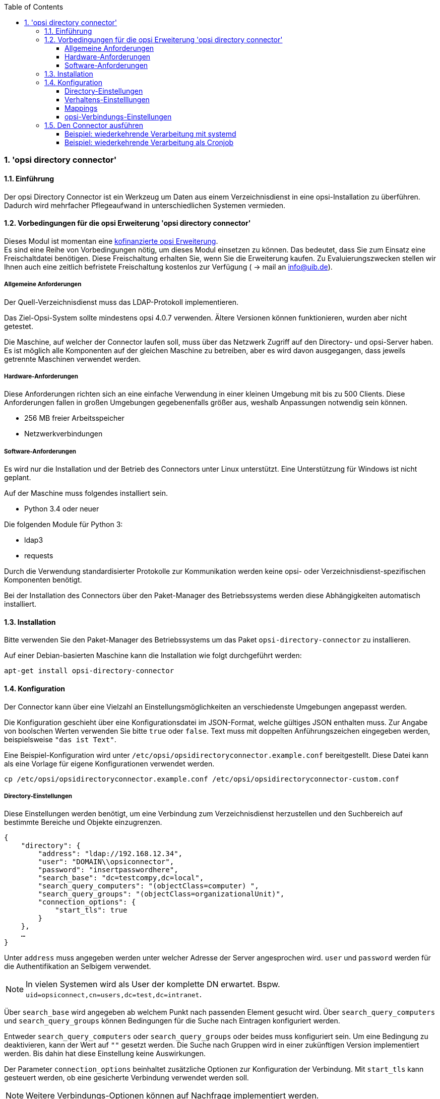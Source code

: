 ﻿////
; Copyright (c) uib gmbh (www.uib.de)
; This documentation is owned by uib
; and published under the german creative commons by-sa license
; see:
; http://creativecommons.org/licenses/by-sa/3.0/de/
; http://creativecommons.org/licenses/by-sa/3.0/de/legalcode
; english:
; http://creativecommons.org/licenses/by-sa/3.0/
; http://creativecommons.org/licenses/by-sa/3.0/legalcode
;
; credits: http://www.opsi.org/credits/
////

:Author:    uib gmbh
:Email:     info@uib.de
:Revision:  1
:toclevels: 6
:toc:
:numbered:
:doctype:   book

[[opsi-manual-dircon]]
=== 'opsi directory connector'


[[opsi-manual-dircon-introduction]]
==== Einführung

Der opsi Directory Connector ist ein Werkzeug um Daten aus einem Verzeichnisdienst in eine opsi-Installation zu überführen.
Dadurch wird mehrfacher Pflegeaufwand in unterschiedlichen Systemen vermieden.


[[opsi-manual-dircon-preconditions]]
==== Vorbedingungen für die opsi Erweiterung 'opsi directory connector'

Dieses Modul ist momentan eine
http://www.uib.de/www/kofinanziert/index.html[kofinanzierte opsi Erweiterung]. +
Es sind eine Reihe von Vorbedingungen nötig, um dieses Modul einsetzen
zu können. Das bedeutet, dass Sie zum Einsatz eine Freischaltdatei benötigen. Diese Freischaltung erhalten Sie, wenn Sie die Erweiterung kaufen. Zu Evaluierungszwecken stellen wir Ihnen auch eine zeitlich befristete Freischaltung kostenlos zur Verfügung ( -> mail an info@uib.de). +

[[opsi-manual-dircon-preconditions-general]]
===== Allgemeine Anforderungen


Der Quell-Verzeichnisdienst muss das LDAP-Protokoll implementieren.

Das Ziel-Opsi-System sollte mindestens opsi 4.0.7 verwenden.
Ältere Versionen können funktionieren, wurden aber nicht getestet.

Die Maschine, auf welcher der Connector laufen soll, muss über das
Netzwerk Zugriff auf den Directory- und opsi-Server haben.
Es ist möglich alle Komponenten auf der gleichen Maschine zu betreiben,
aber es wird davon ausgegangen, dass jeweils getrennte Maschinen
verwendet werden.

[[opsi-manual-dircon-preconditions-hw]]
===== Hardware-Anforderungen

Diese Anforderungen richten sich an eine einfache Verwendung in einer kleinen Umgebung mit bis zu 500 Clients.
Diese Anforderungen fallen in großen Umgebungen gegebenenfalls größer aus, weshalb Anpassungen notwendig sein können.

* 256 MB freier Arbeitsspeicher
* Netzwerkverbindungen

[[opsi-manual-dircon-preconditions-sw]]
===== Software-Anforderungen

Es wird nur die Installation und der Betrieb des Connectors unter Linux unterstützt.
Eine Unterstützung für Windows ist nicht geplant.

Auf der Maschine muss folgendes installiert sein.

* Python 3.4 oder neuer

Die folgenden Module für Python 3:

* ldap3
* requests

Durch die Verwendung standardisierter Protokolle zur Kommunikation werden
keine opsi- oder Verzeichnisdienst-spezifischen Komponenten benötigt.

Bei der Installation des Connectors über den Paket-Manager des Betriebssystems werden diese Abhängigkeiten automatisch installiert.

[[opsi-manual-dircon-installation]]
==== Installation

Bitte verwenden Sie den Paket-Manager des Betriebssystems um das Paket `opsi-directory-connector` zu installieren.

Auf einer Debian-basierten Maschine kann die Installation wie folgt durchgeführt werden:

[source,prompt]
----
apt-get install opsi-directory-connector
----

[[opsi-manual-dircon-configuration]]
==== Konfiguration

Der Connector kann über eine Vielzahl an Einstellungsmöglichkeiten an
verschiedenste Umgebungen angepasst werden.

Die Konfiguration geschieht über eine Konfigurationsdatei im JSON-Format, welche gültiges JSON enthalten muss.
Zur Angabe von boolschen Werten verwenden Sie bitte `true` oder `false`.
Text muss mit doppelten Anführungszeichen eingegeben werden, beispielsweise `"das ist Text"`.

Eine Beispiel-Konfiguration wird unter `/etc/opsi/opsidirectoryconnector.example.conf` bereitgestellt.
Diese Datei kann als eine Vorlage für eigene Konfigurationen verwendet werden.

[source,prompt]
----
cp /etc/opsi/opsidirectoryconnector.example.conf /etc/opsi/opsidirectoryconnector-custom.conf
----

[[opsi-manual-dircon-conf-dir]]
===== Directory-Einstellungen

Diese Einstellungen werden benötigt, um eine Verbindung zum Verzeichnisdienst
herzustellen und den Suchbereich auf bestimmte Bereiche und Objekte einzugrenzen.

[source,json]
----
{
    "directory": {
        "address": "ldap://192.168.12.34",
        "user": "DOMAIN\\opsiconnector",
        "password": "insertpasswordhere",
        "search_base": "dc=testcompy,dc=local",
        "search_query_computers": "(objectClass=computer) ",
        "search_query_groups": "(objectClass=organizationalUnit)",
        "connection_options": {
            "start_tls": true
        }
    },
    …
}
----

Unter `address` muss angegeben werden unter welcher Adresse der Server angesprochen wird.
`user` und `password` werden für die Authentifikation an Selbigem verwendet.

NOTE: In vielen Systemen wird als User der komplette DN erwartet. Bspw. `uid=opsiconnect,cn=users,dc=test,dc=intranet`.

Über `search_base` wird angegeben ab welchem Punkt nach passenden Element
gesucht wird.
Über `search_query_computers` und `search_query_groups` können Bedingungen für die Suche nach Eintragen konfiguriert werden.

Entweder `search_query_computers` oder `search_query_groups` oder beides
muss konfiguriert sein. Um eine Bedingung zu deaktivieren,
kann der Wert auf `""` gesetzt werden.
Die Suche nach Gruppen wird in einer zukünftigen Version implementiert werden. Bis dahin hat diese Einstellung keine Auswirkungen.

Der Parameter `connection_options` beinhaltet zusätzliche Optionen zur Konfiguration der Verbindung.
Mit `start_tls` kann gesteuert werden, ob eine gesicherte Verbindung verwendet werden soll.

NOTE: Weitere Verbindungs-Optionen können auf Nachfrage implementiert werden.

[[opsi-manual-dircon-conf-work]]
===== Verhaltens-Einstelllungen


Die Einstellungen steuern das Verhalten des Connectors.

[source,json]
----
{
    …
    "behaviour": {
        "write_changes_to_opsi": true,
        "root_dir_in_opsi": "Directory",
        "update_existing_clients": true,
        "prefer_location_from_directory": true
    },
    …
}
----

Wird `write_changes_to_opsi` auf `false` gesetzt werden keine Daten nach opsi geschrieben.
Mit dieser Einstellung ist es möglich die Verbindungseinstellungen zu überprüfen, bevor sie angewendet werden.

Per `root_dir_in_opsi` wird angegeben welche Gruppe in opsi als Wurzelgruppe verwerndet werden soll.
Es muss von Ihnen sichergestellt werden, dass diese Gruppe existiert.

Wird `update_existing_clients` auf `false` gesetzt, so werden bereits in opsi existierende Clients nicht verändert.
Wird dieser Wert auf `true` gesetzt, so werden möglicherweise manuell gesetzte Daten mit den Werten aus dem Directory überschrieben.

Falls `prefer_location_from_directory` auf `true` gesetzt, werden Clients in opsi an die Position verschoben, welche sie im Directory haben.
Für das Deaktivieren dieses Verhalten, muss dieser Wert auf `false` gesetzt werden.

[[opsi-manual-dircon-conf-map]]
===== Mappings


Mit einem derart flexiblen System wie ein Verzeichnisdienst benötigt der
Connector Informationen darüber welche Attribute im Directory auf welche
Attribute in opsi angewendet werden sollen.

[source,json]
----
{
    …
    "mapping": {
        "client": {
            "id": "name",
            "description": "description",
            "notes": "",
            "hardwareAddress": "",
            "ipAddress": "",
            "inventoryNumber": "",
            "oneTimePassword": ""
        },
        "group": {
            "id": "name",
            "description": "description",
            "notes": ""
        }
    },
    …
}
----

Es gibt jeweils ein Mapping für Clients und eines für Gruppen.

Der Schlüssel jedes Mappings ist das Attribut in opsi und der Wert ist das Attribut aus dem Verzeichnisdienst. Ist der Wert (in der Zuordnung) leer, so wird keine Zuordnung vorgenommen.

NOTE: Sollte der aus dem Verzeichnis ausgelesene Wert für die ID des Clients nicht als FQDN erkennbar sein, so wird ein enstprechender FQDN erstellt.
Der Domain-Teil hierfür wird aus den DC-Werten des Elements gebildet.

[[opsi-manual-dircon-conf-conect]]
===== opsi-Verbindungs-Einstellungen


Hierüber wird gesteuert wie der Connector sich zu opsi verbindet.

[source,json]
----
{
    …
    "opsi": {
        "address": "https://localhost:4447",
        "username": "syncuser",
        "password": "secret",
        "connection_options": {
            "verify_certificate": true
        }
    }
}
----

Unter `address` ist die Adresse des opsi-Servers einzutragen.
Vergessen Sie nicht die Angabe des Ports!

Mittels `username` und `password` wird geregelt welche Zugangsdaten zur
Authentifizierung am opsi-Server verwendet werden.

Es empfiehlt sich spezielle Benutzer für die Synchronisation anzulegen.
Bitte entnehmen Sie dem Handbuch die notwendigen Schritte.

Unter `connection_options` werden Optionen für die Verbindung zum
opsi-Server festgelegt.
Mittels `verify_certificate` wird die Überprüfung des Server-Zertifikats
gesteuert.
Für selbstsignierte Zertifikate kann dieser Wert auf `false` gesetzt werden.

[[opsi-manual-dircon-run]]
==== Den Connector ausführen

Nach der Installation existiert ein Binary `opsidirectoryconnector` auf dem System.

Dieses muss einen Parameter `--config` zusammen mit dem Pfad zur Konfigurationsdatei übergeben bekommen.

[source,prompt]
----
opsidirectoryconnector --config /etc/opsi/opsidirectoryconnector-custom.conf
----

NOTE: Der ausführende Benutzer benötigt keinen Zugriff auf das opsi-System, da der zugreifende Benutzer in der Konfigurationsdatei hinterlegt ist.

[[opsi-manual-dircon-run-systemd]]
===== Beispiel: wiederkehrende Verarbeitung mit systemd

Der Connector macht aktuell bei der Ausführung eine Synchronisationslauf, aber die Chancen stehen gut, dass eine ständige Synchronisation erfolgt.

Es ist einfach, die Ausführung wiederkehrender Läufe zu automatisieren.

Wir werden hierbei systemd verwenden.
Im Gegensatz zu cronjobs wird systemd verhindern, dass überlappende Läufe stattfinden, weshalb systemd eine gute Wahl ist.

Das folgende Beispiel wird den Connector so einrichten, dass er fünf Minuten nach dem Start der Maschine ausgeführt wird und danach jede Stunde.

Wir benötigen zwei Dateien, welche in dem entsprechenden Verzeichnis für benutzerdefinierte Units abgelegt werden müssen.
Der Pfad kann je nach verwendetem Betriebssystem unterschiedlich ausfallen.
Bitte verwenden Sie nachfolgend `pkg-config` um an den entsprechenden Pfad zu kommen:

[source,prompt]
----
pkg-config systemd --variable=systemduserunitdir
----

In diesem Verzeichnis müssen die zwei folgenden Dateien abgelegt werden.
Eine Datei ist der Timer, welche unseren Job wiederkehrend aufruft und die Andere ist für den Job selbst.

Bitte füllen Sie die Datei `opsi-directory-connector.timer` mit dem folgenden Inhalt:

[source,configfile]
----
[Unit]
Description=Start the opsi-directory-connector in regular intervals

[Timer]
OnBootSec=5min
OnUnitActiveSec=1hour

[Install]
WantedBy=timers.target
----

Und dies muss nach `opsi-directory-connector.service`:

[source,configfile]
----
[Unit]
Description=Sync clients from AD to opsi.
Wants=network.target

[Service]
Type=oneshot
ExecStart=/usr/bin/opsidirectoryconnector --config /etc/opsi/opsidirectoryconnector-custom.conf
----

Um den Timer zu aktivieren und ihn sofort zu starten, können die folgenden Befehle verwendet werden:

[source,prompt]
----
systemctl enable opsi-directory-connector.timer
systemctl start opsi-directory-connector.timer
----

Falls der Timer nicht gestartet wird, wird er erst nach dem nächsten Neustart der Maschine ausgeführt werden.


[[opsi-manual-dircon-run-cronjob]]
===== Beispiel: wiederkehrende Verarbeitung als Cronjob

Es ist einfach, die Ausführung wiederkehrender Läufe über einen Crobjob zu automatisieren.

Bitte beachten Sie, dass überlappende Läufe stattfinden können, weshalb der Synchronisationsintervall am besten größer gewählt werden sollte.
Zur Vermeidung dieses Problems wird die Verwendung von *systemd* anstatt *cron* empfohlen!

Zur Bearbeitung der Cronjob-Datei wird in der Regel `crontab -e` aufgerufen.
Für eine zu jeder Stunde stattfindenden Synchronisation kann dort folgendes als Cronjob hinterlegt werden.


[source,prompt]
----
0 * * * * /usr/bin/opsidirectoryconnector --config /etc/opsi/opsidirectoryconnector-custom.conf
----
